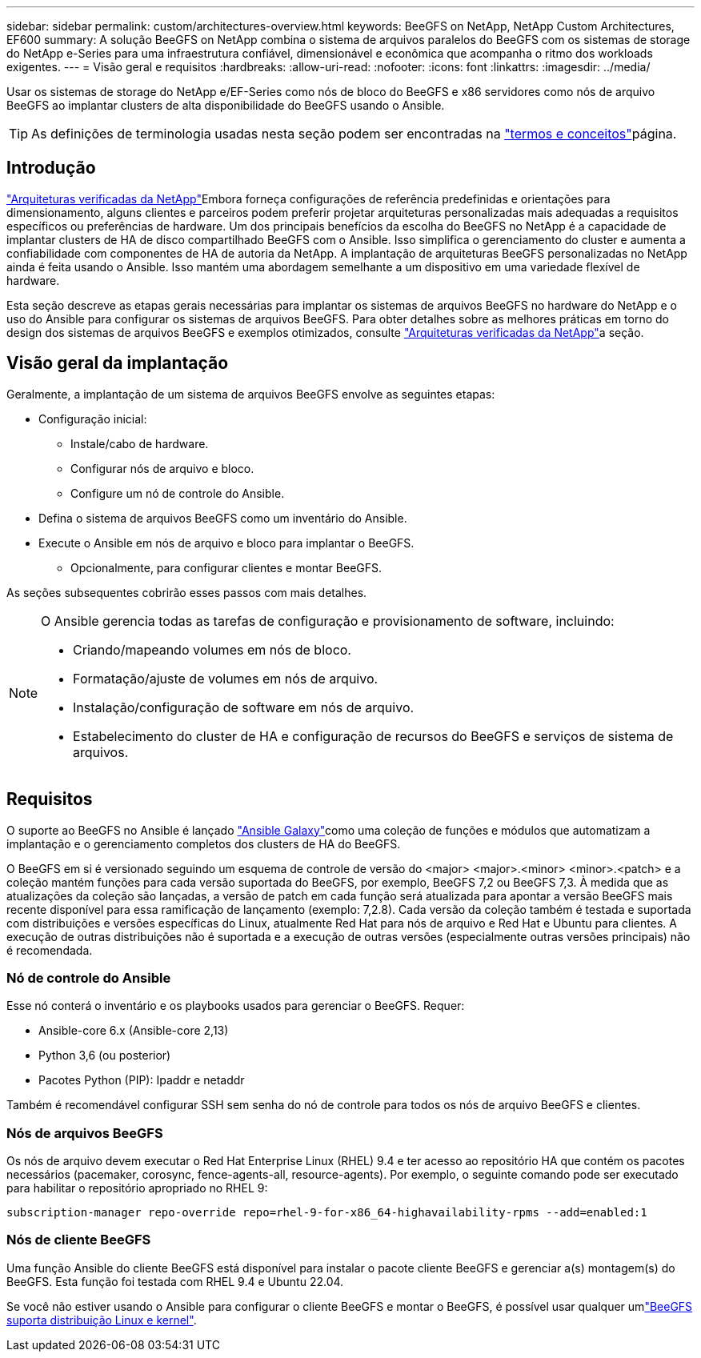 ---
sidebar: sidebar 
permalink: custom/architectures-overview.html 
keywords: BeeGFS on NetApp, NetApp Custom Architectures, EF600 
summary: A solução BeeGFS on NetApp combina o sistema de arquivos paralelos do BeeGFS com os sistemas de storage do NetApp e-Series para uma infraestrutura confiável, dimensionável e econômica que acompanha o ritmo dos workloads exigentes. 
---
= Visão geral e requisitos
:hardbreaks:
:allow-uri-read: 
:nofooter: 
:icons: font
:linkattrs: 
:imagesdir: ../media/


[role="lead"]
Usar os sistemas de storage do NetApp e/EF-Series como nós de bloco do BeeGFS e x86 servidores como nós de arquivo BeeGFS ao implantar clusters de alta disponibilidade do BeeGFS usando o Ansible.


TIP: As definições de terminologia usadas nesta seção podem ser encontradas na link:../get-started/beegfs-terms.html["termos e conceitos"]página.



== Introdução

link:../second-gen/beegfs-solution-overview.html["Arquiteturas verificadas da NetApp"]Embora forneça configurações de referência predefinidas e orientações para dimensionamento, alguns clientes e parceiros podem preferir projetar arquiteturas personalizadas mais adequadas a requisitos específicos ou preferências de hardware. Um dos principais benefícios da escolha do BeeGFS no NetApp é a capacidade de implantar clusters de HA de disco compartilhado BeeGFS com o Ansible. Isso simplifica o gerenciamento do cluster e aumenta a confiabilidade com componentes de HA de autoria da NetApp. A implantação de arquiteturas BeeGFS personalizadas no NetApp ainda é feita usando o Ansible. Isso mantém uma abordagem semelhante a um dispositivo em uma variedade flexível de hardware.

Esta seção descreve as etapas gerais necessárias para implantar os sistemas de arquivos BeeGFS no hardware do NetApp e o uso do Ansible para configurar os sistemas de arquivos BeeGFS. Para obter detalhes sobre as melhores práticas em torno do design dos sistemas de arquivos BeeGFS e exemplos otimizados, consulte link:../second-gen/beegfs-solution-overview.html["Arquiteturas verificadas da NetApp"]a seção.



== Visão geral da implantação

Geralmente, a implantação de um sistema de arquivos BeeGFS envolve as seguintes etapas:

* Configuração inicial:
+
** Instale/cabo de hardware.
** Configurar nós de arquivo e bloco.
** Configure um nó de controle do Ansible.


* Defina o sistema de arquivos BeeGFS como um inventário do Ansible.
* Execute o Ansible em nós de arquivo e bloco para implantar o BeeGFS.
+
** Opcionalmente, para configurar clientes e montar BeeGFS.




As seções subsequentes cobrirão esses passos com mais detalhes.

[NOTE]
====
O Ansible gerencia todas as tarefas de configuração e provisionamento de software, incluindo:

* Criando/mapeando volumes em nós de bloco.
* Formatação/ajuste de volumes em nós de arquivo.
* Instalação/configuração de software em nós de arquivo.
* Estabelecimento do cluster de HA e configuração de recursos do BeeGFS e serviços de sistema de arquivos.


====


== Requisitos

O suporte ao BeeGFS no Ansible é lançado link:https://galaxy.ansible.com/netapp_eseries/beegfs["Ansible Galaxy"]como uma coleção de funções e módulos que automatizam a implantação e o gerenciamento completos dos clusters de HA do BeeGFS.

O BeeGFS em si é versionado seguindo um esquema de controle de versão do <major> <major>.<minor> <minor>.<patch> e a coleção mantém funções para cada versão suportada do BeeGFS, por exemplo, BeeGFS 7,2 ou BeeGFS 7,3. À medida que as atualizações da coleção são lançadas, a versão de patch em cada função será atualizada para apontar a versão BeeGFS mais recente disponível para essa ramificação de lançamento (exemplo: 7,2.8). Cada versão da coleção também é testada e suportada com distribuições e versões específicas do Linux, atualmente Red Hat para nós de arquivo e Red Hat e Ubuntu para clientes. A execução de outras distribuições não é suportada e a execução de outras versões (especialmente outras versões principais) não é recomendada.



=== Nó de controle do Ansible

Esse nó conterá o inventário e os playbooks usados para gerenciar o BeeGFS. Requer:

* Ansible-core 6.x (Ansible-core 2,13)
* Python 3,6 (ou posterior)
* Pacotes Python (PIP): Ipaddr e netaddr


Também é recomendável configurar SSH sem senha do nó de controle para todos os nós de arquivo BeeGFS e clientes.



=== Nós de arquivos BeeGFS

Os nós de arquivo devem executar o Red Hat Enterprise Linux (RHEL) 9.4 e ter acesso ao repositório HA que contém os pacotes necessários (pacemaker, corosync, fence-agents-all, resource-agents). Por exemplo, o seguinte comando pode ser executado para habilitar o repositório apropriado no RHEL 9:

[source, bash]
----
subscription-manager repo-override repo=rhel-9-for-x86_64-highavailability-rpms --add=enabled:1
----


=== Nós de cliente BeeGFS

Uma função Ansible do cliente BeeGFS está disponível para instalar o pacote cliente BeeGFS e gerenciar a(s) montagem(s) do BeeGFS. Esta função foi testada com RHEL 9.4 e Ubuntu 22.04.

Se você não estiver usando o Ansible para configurar o cliente BeeGFS e montar o BeeGFS, é possível usar qualquer umlink:https://doc.beegfs.io/latest/release_notes.html#supported-linux-distributions-and-kernels["BeeGFS suporta distribuição Linux e kernel"].
